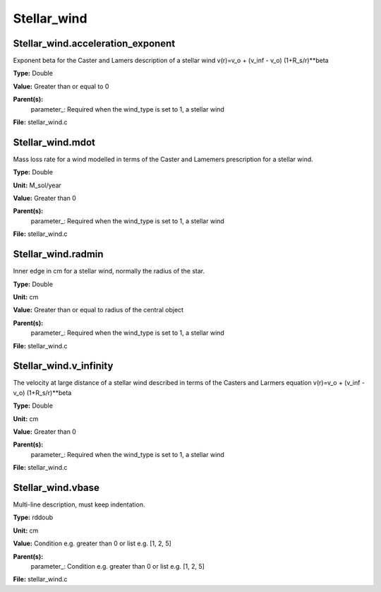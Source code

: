 
============
Stellar_wind
============

Stellar_wind.acceleration_exponent
==================================
Exponent beta for the Caster and Lamers description of a stellar wind
v(r)=v_o + (v_inf - v_o) (1+R_s/r)**beta

**Type:** Double

**Value:** Greater than or equal to 0

**Parent(s):**
  parameter_: Required when the wind_type is set to 1, a stellar wind


**File:** stellar_wind.c


Stellar_wind.mdot
=================
Mass loss rate for a wind modelled in terms of the
Caster and Lamemers prescription for a stellar wind.

**Type:** Double

**Unit:** M_sol/year

**Value:** Greater than 0

**Parent(s):**
  parameter_: Required when the wind_type is set to 1, a stellar wind


**File:** stellar_wind.c


Stellar_wind.radmin
===================
Inner edge in cm for a stellar wind, normally the
radius of the star.

**Type:** Double

**Unit:** cm

**Value:** Greater than or equal to radius of the central object

**Parent(s):**
  parameter_: Required when the wind_type is set to 1, a stellar wind


**File:** stellar_wind.c


Stellar_wind.v_infinity
=======================
The velocity at large distance of a stellar wind described in terms
of the Casters and Larmers equation
v(r)=v_o + (v_inf - v_o) (1+R_s/r)**beta

**Type:** Double

**Unit:** cm

**Value:** Greater than 0

**Parent(s):**
  parameter_: Required when the wind_type is set to 1, a stellar wind


**File:** stellar_wind.c


Stellar_wind.vbase
==================
Multi-line description, must keep indentation.

**Type:** rddoub

**Unit:** cm

**Value:** Condition e.g. greater than 0 or list e.g. [1, 2, 5]

**Parent(s):**
  parameter_: Condition e.g. greater than 0 or list e.g. [1, 2, 5]


**File:** stellar_wind.c


